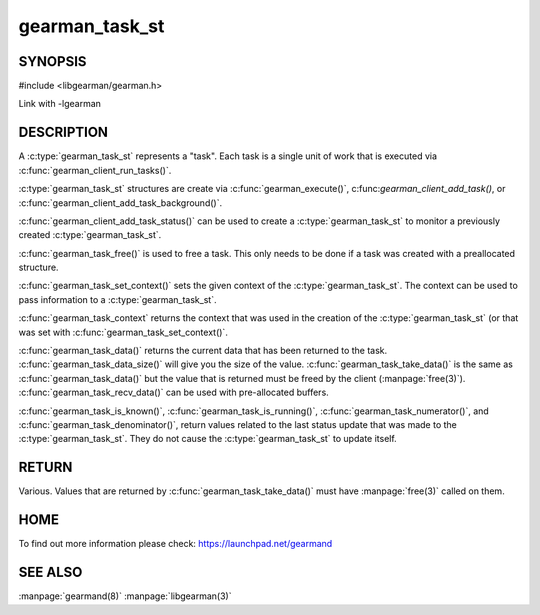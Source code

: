 ===============
gearman_task_st
===============


-------- 
SYNOPSIS 
--------


#include <libgearman/gearman.h>

.. c:type:: gearman_task_st

.. c:function:: void gearman_task_free(gearman_task_st *task)

.. c:function:: const void *gearman_task_context(const gearman_task_st *task)

.. c:function:: void gearman_task_set_context(gearman_task_st *task, void *context)

.. c:function:: const char *gearman_task_function_name(const gearman_task_st *task)

.. c:function:: const char *gearman_task_unique(const gearman_task_st *task)

.. c:function:: const char *gearman_task_job_handle(const gearman_task_st *task)

.. c:function:: bool gearman_task_is_known(const gearman_task_st *task)

.. c:function:: bool gearman_task_is_running(const gearman_task_st *task)

.. c:function:: uint32_t gearman_task_numerator(const gearman_task_st *task)

.. c:function:: uint32_t gearman_task_denominator(const gearman_task_st *task)

.. c:function:: void gearman_task_give_workload(gearman_task_st *task, const void *workload, size_t workload_size)

.. c:function:: size_t gearman_task_send_workload(gearman_task_st *task, const void *workload, size_t workload_size, gearman_return_t *ret_ptr)

.. c:function:: const void *gearman_task_data(const gearman_task_st *task)

.. c:function:: size_t gearman_task_data_size(const gearman_task_st *task)

.. c:function:: void *gearman_task_take_data(gearman_task_st *task, size_t *data_size)

.. c:function:: size_t gearman_task_recv_data(gearman_task_st *task, void *data, size_t data_size, gearman_return_t *ret_ptr)

Link with -lgearman

-----------
DESCRIPTION
-----------

A :c:type:`gearman_task_st` represents a "task". Each task is a single unit of work that is executed via :c:func:`gearman_client_run_tasks()`.

:c:type:`gearman_task_st` structures are create via
:c:func:`gearman_execute()`, c:func:`gearman_client_add_task()`, or
:c:func:`gearman_client_add_task_background()`.

:c:func:`gearman_client_add_task_status()` can be used to create a :c:type:`gearman_task_st` to
monitor a previously created :c:type:`gearman_task_st`.

:c:func:`gearman_task_free()` is used to free a task. This only needs to be
done if a task was created with a preallocated structure.

:c:func:`gearman_task_set_context()` sets the given context of the :c:type:`gearman_task_st`. The context can be used to pass information to a :c:type:`gearman_task_st`.

:c:func:`gearman_task_context` returns the context that was used in the creation of the :c:type:`gearman_task_st` (or that was set with :c:func:`gearman_task_set_context()`.

:c:func:`gearman_task_data()` returns the current data that has been returned to the task. :c:func:`gearman_task_data_size()` will give you the size of the value. :c:func:`gearman_task_take_data()` is the same as :c:func:`gearman_task_data()` but the value that is returned must be freed by the client (:manpage:`free(3)`). :c:func:`gearman_task_recv_data()` can be used with pre-allocated buffers.

:c:func:`gearman_task_is_known()`, :c:func:`gearman_task_is_running()`, :c:func:`gearman_task_numerator()`, and :c:func:`gearman_task_denominator()`, return values related to the last status update that was made to the :c:type:`gearman_task_st`. They do not cause the :c:type:`gearman_task_st` to update itself.


------
RETURN
------

Various. Values that are returned by :c:func:`gearman_task_take_data()` must have :manpage:`free(3)` called on them.

----
HOME
----

To find out more information please check:
`https://launchpad.net/gearmand <https://launchpad.net/gearmand>`_

--------
SEE ALSO
--------

:manpage:`gearmand(8)` :manpage:`libgearman(3)`
